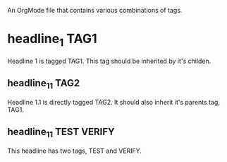 An OrgMode file that contains various combinations of tags. 

* headline_1							       :TAG1:
  Headline 1 is tagged TAG1. This tag should be inherited by it's
  childen. 
** headline_1_1 						       :TAG2:
   Headline 1.1 is directly tagged TAG2. It should also inherit it's
   parents tag, TAG1.
** headline_1_1 						:TEST:VERIFY:
   This headline has two tags, TEST and VERIFY.



   
